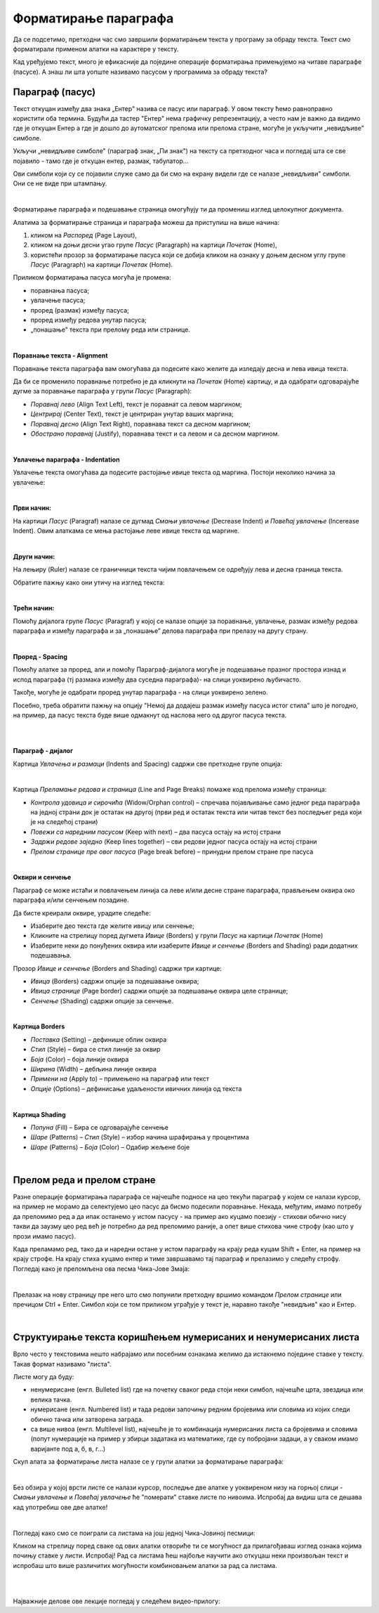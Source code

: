 Форматирање параграфа
=====================

Да се подсетимо, претходни час смо завршили форматирањем текста у програму за обраду текста. Текст смо форматирали применом алатки на карактере у тексту.

.. ytpopup:: 4UYX5yXgnFE
    :width: 735
    :height: 415
    :align: center

Кад уређујемо текст, много је ефикасније да поједине операције форматирања примењујемо на читаве параграфе (пасусе). А знаш ли шта уопште називамо пасусом у програмима за обраду текста?

Параграф (пасус)
----------------

Текст откуцан између два знака „Ентер" назива се пасус или параграф. У овом тексту ћемо равноправно користити оба термина. Будући да тастер "Ентер" нема графичку репрезентацију, а често нам је важно да видимо где је откуцан Ентер а где је дошло до аутоматског прелома или прелома стране, могуће је укључити „невидљиве" симболе.


.. image:: ../../_images/w2_paragraf.png
   :width: 200px   
   :align: center

Укључи „невидљиве симболе" (параграф знак, „Пи знак") на тексту са претходног часа и погледај шта се све појавило - тамо где је откуцан ентер, размак, табулатор...

Ови симболи који су се појавили служе само да би смо на екрану видели где се налазе „невидљиви" симболи. Они се не виде при штампању.

|

Форматирање параграфа и подешавање страница омогућују ти да промениш изглед целокупног документа. 

Алатима за форматирање страница и параграфа можеш да приступиш на више начина:

1) кликом на *Распоред* (Page Layout),

2) кликом на доњи десни угао групе *Пасус* (Paragraph)  на картици *Почетак* (Home),

3) користећи прозор за форматирање пасуса који се добија кликом на ознаку у доњем десном углу групе *Пасус*  (Paragraph)   на картици *Почетак* (Home).


.. image:: ../../_images/w2_par1.png
   :width: 700px   
   :align: center



Приликом форматирања пасуса могућа је промена:

- поравнања пасуса;

- увлачење пасуса;

- проред (размак) између пасуса;

- проред између редова унутар пасуса;

- „понашање” текста при прелому реда или странице.

|

**Поравнање текста - Alignment**

Поравнање текста параграфа вам омогућава да подесите како желите да изледају десна и лева ивица текста.

Да би се променило поравнање потребно је да кликнути на *Почетак* (Home) картицу, и да одабрати одговарајуће дугме за поравнање параграфа у групи *Пасус* (Paragraph):

- *Поравнај лево* (Align Text Left), текст је поравнат са левом маргином;

- *Центрирај* (Center Text), текст је центриран унутар ваших маргина;

- *Поравнај десно* (Align Text Right), поравнава текст са десном маргином;

- *Обострано поравнај* (Justify), поравнава текст и са левом и са десном маргином.


.. image:: ../../_images/w2_par2.png
   :width: 200px   
   :align: center

|

**Увлачење параграфа - Indentation**

Увлачење текста омогућава да подесите растојање ивице текста од маргина. Постоји неколико начина за увлачење:


.. image:: ../../_images/w2_par3.png
   :width: 200px   
   :align: center

|

**Први начин:**

На картици *Пасус* (Paragraf) налазе се дугмад *Смањи увлачење* (Decrease Indent) и *Повећај увлачење* (Incerease Indent). Овим алаткама се мења растојање леве ивице текста од маргине.

|

**Други начин:**

На лењиру (Ruler) налазе се граничници текста чијим повлачењем се одређују лева и десна граница текста.


.. image:: ../../_images/w2_par5.png
   :width: 700px   
   :align: center


Обратите пажњу како они утичу на изглед текста:


.. image:: ../../_images/w2_par4.png
   :width: 700px   
   :align: center

|

**Трећи начин:**

Помоћу дијалога групе *Пасус* (Paragraf) у којој се налазе опције за поравнање, увлачење, размак између редова параграфа и између параграфа и за „понашање” делова параграфа при прелазу на другу страну.

|

**Проред - Spacing**

Помоћу алатке за проред, али и помоћу Параграф-дијалога могуће је подешавање празног простора изнад и испод параграфа (тј размака између два суседна параграфа)- на слици уоквирено љубичасто.

Такође, могуће је одабрати проред унутар параграфа - на слици уоквирено зелено.

Посебно, треба обратити пажњу на опцију "Немој да додајеш размак између пасуса истог стила" што је погодно, на пример, да пасус текста буде више одмакнут од наслова него од другог пасуса текста.


.. image:: ../../_images/w2_par8a.png
   :width: 700px   
   :align: center

|

.. image:: ../../_images/w2_par8.png
   :width: 700px   
   :align: center

|

**Параграф - дијалог**

Картица *Увлачења и размаци* (Indents and Spacing) садржи све претходне групе опција:


.. image:: ../../_images/w2_par6.png
   :width: 900px   
   :align: center

|

Kартица *Преламање редова и страница* (Line and Page Breaks) помаже код прелома између страница:

- *Контрола удовица и сирочића* (Widow/Orphan control) – спречава појављивање само једног реда параграфа на једној страни док је остатак на другој (први ред и остатак текста или читав текст без последњег реда који је на следећој страни)

- *Повежи са наредним пасусом* (Keep with next) – два пасуса остају на истој страни

- *Задржи редове заједно* (Keep lines together) – сви редови једног пасуса остају на истој страни

- *Прелом странице пре овог пасуса* (Page break before) – принудни прелом стране пре пасуса


.. image:: ../../_images/w2_par9.png
   :width: 300px   
   :align: center

|

**Oквири и сенчење**

Параграф се може истаћи и повлачењем линија са леве и/или десне стране параграфа, прављењем оквира око параграфа и/или сенчењем позадине.

Да бисте креирали оквире, урадите следеће:

- Изаберите део текста где желите ивицу или сенчење;

- Кликните на стрелицу поред дугмета *Ивице* (Borders) у групи *Пасус* на картици *Почетак* (Home)

- Изаберите неки до понуђених оквира или изаберите *Ивице и сенчење* (Borders and Shading) ради додатних подешавања.

Прозор *Ивице и сенчење* (Borders and Shading) садржи три картице:

- *Ивица* (Borders) садржи опције за подешавање оквира;

- *Ивица странице* (Page border) садржи опције за подешавање оквира целе странице;

- *Сенчење* (Shading) садржи опције за сенчење.


.. image:: ../../_images/w2_par10.png
   :width: 600px   
   :align: center

|

**Картица Borders**

- *Поставка* (Setting) – дефинише облик оквира

- *Стил* (Style) – бира се стил линије за оквир

- *Боја* (Color) – боја линије оквира

- *Ширина* (Width) – дебљина линије оквира

- *Примени на* (Apply to) – примењено на параграф или текст

- *Опције* (Options) – дефинисање удаљености ивичних линија од текста


.. image:: ../../_images/w2_par11.png
   :width: 500px   
   :align: center

|

**Картица Shading**

- *Попуна* (Fill) – Бира се одговарајуће сенчење

- *Шаре* (Patterns) – *Стил* (Style) – избор начина шрафирања у процентима

- *Шаре* (Patterns) – *Боја* (Color) – Одабир жељене боје


.. image:: ../../_images/w2_Image_12.png
   :width: 500px   
   :align: center

|


Прелом реда и прелом стране
---------------------------

Разне операције форматирања параграфа се најчешће подносе на цео текући параграф у којем се налази курсор, на пример не морамо да селектујемо цео пасус да бисмо подесили поравнање. 
Некада, међутим, имамо потребу да преломимо ред а да ипак останемо у истом пасусу - на пример ако куцамо поезију - стихови обично нису такви да заузму цео ред већ је потребно да ред преломимо раније, а опет више стихова чине строфу (као што у прози имамо пасус).

Када преламамо ред, тако да и наредни остане у истом параграфу на крају реда куцам Shift + Enter, на пример на крају строфе. На крају стиха куцамо ентер и тиме завршавамо тај параграф и прелазимо у следећу строфу.
Погледај како је преломљена ова песма Чика-Јове Змаја:

.. image:: ../../_images/w2_prelom.png
   :width: 700px   
   :align: center

|

Прелазак на нову страницу пре него што смо попунили претходну вршимо командом *Прелом странице* или пречицом Ctrl + Enter.
Симбол који се том приликом уграђује у текст је, наравно такође "невидљив" као и Ентер.

.. image:: ../../_images/w2_prelomstr.png
   :width: 900px   
   :align: center

|


Структуирање текста коришћењем нумерисаних и ненумерисаних листа
----------------------------------------------------------------

Врло често у текстовима нешто набрајамо или посебним ознакама желимо да истакнемо поједине ставке у тексту. Такав формат називамо "листа".

Листе могу да буду:

- ненумерисане (енгл. Bulleted list) где на почетку сваког реда стоји неки симбол, најчешће црта, звездица или велика тачка.

- нумерисане (енгл. Numbered list) и тада редови започињу редним бројевима или словима из којих следи обично тачка или затворена заграда.

- са више нивоа (енгл. Multilevel list), најчешће је то комбинација нумерисаних листа са бројевима и словима (попут нумерације на пример у збирци задатака из математике, где су побројани задаци, а у сваком имамо варијанте под а, б, в, г...)

Скуп алата за форматирање листа налазе се у групи алатки за форматирање параграфа:


.. image:: ../../_images/w2_lista1.png
   :width: 450px   
   :align: center

|

Без обзира у којој врсти листе се налази курсор, последње две алатке у уоквиреном низу на горњој слици - *Смањи увлачење* и *Повећај увлачење*  ће "померати" ставке листе по нивоима. Испробај да видиш шта се дешава кад употребиш ове две алатке! 

|

Погледај како смо се поиграли са листама на још једној Чика-Јовиној песмици:

.. image:: ../../_images/w2_lista2.png
   :width: 800px   
   :align: center

Кликом на стрелицу поред сваке од ових алатки отвориће ти се могућност да прилагођаваш изглед ознака којима почињу ставке у листи. Испробај!
Рад са листама ћеш најбоље научити ако откуцаш неки произвољан текст и испробаш што више различитих могућности комбиновањем алатки за рад са листама.

|


|

Најважније делове ове лекције погледај у следећем видео-прилогу:

.. ytpopup:: 8ItWvEZPXok
    :width: 735
    :height: 415
    :align: center


